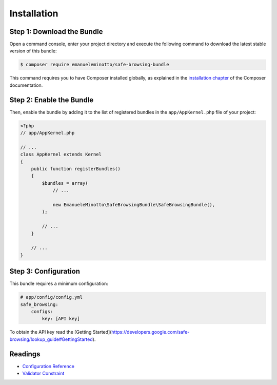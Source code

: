 Installation
============

Step 1: Download the Bundle
---------------------------

Open a command console, enter your project directory and execute the
following command to download the latest stable version of this bundle:

.. code-block:: bash

    $ composer require emanueleminotto/safe-browsing-bundle

This command requires you to have Composer installed globally, as explained
in the `installation chapter`_ of the Composer documentation.

Step 2: Enable the Bundle
-------------------------

Then, enable the bundle by adding it to the list of registered bundles
in the ``app/AppKernel.php`` file of your project:

.. code-block:: php

    <?php
    // app/AppKernel.php

    // ...
    class AppKernel extends Kernel
    {
        public function registerBundles()
        {
            $bundles = array(
                // ...

                new EmanueleMinotto\SafeBrowsingBundle\SafeBrowsingBundle(),
            );

            // ...
        }

        // ...
    }

Step 3: Configuration
---------------------

This bundle requires a minimum configuration:

.. code-block:: yaml

    # app/config/config.yml
    safe_browsing:
        configs:
            key: [API key]

To obtain the API key read the [Getting Started](https://developers.google.com/safe-browsing/lookup_guide#GettingStarted).

Readings
--------

- `Configuration Reference`_
- `Validator Constraint`_

.. _`installation chapter`: https://getcomposer.org/doc/00-intro.md
.. _`Configuration Reference`: https://github.com/EmanueleMinotto/SafeBrowsingBundle/tree/master/src/Resources/doc/configuration-reference.rst
.. _`Validator Constraint`: https://github.com/EmanueleMinotto/SafeBrowsingBundle/tree/master/src/Resources/doc/validator-constraints.rst
